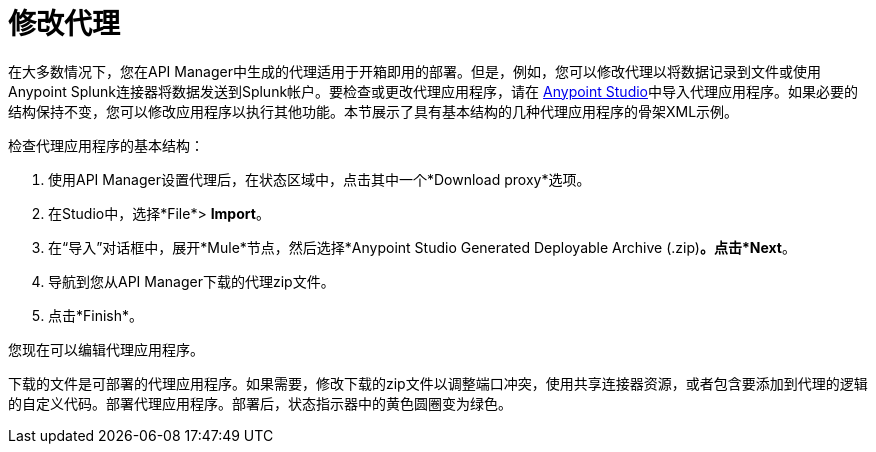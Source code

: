 = 修改代理

在大多数情况下，您在API Manager中生成的代理适用于开箱即用的部署。但是，例如，您可以修改代理以将数据记录到文件或使用Anypoint Splunk连接器将数据发送到Splunk帐户。要检查或更改代理应用程序，请在 http://www.mulesoft.com/platform/mule-studio[Anypoint Studio]中导入代理应用程序。如果必要的结构保持不变，您可以修改应用程序以执行其他功能。本节展示了具有基本结构的几种代理应用程序的骨架XML示例。

检查代理应用程序的基本结构：

. 使用API​​ Manager设置代理后，在状态区域中，点击其中一个*Download proxy*选项。
+
. 在Studio中，选择*File*> *Import*。
. 在“导入”对话框中，展开*Mule*节点，然后选择*Anypoint Studio Generated Deployable Archive (.zip)*。点击*Next*。
. 导航到您从API Manager下载的代理zip文件。
. 点击*Finish*。

您现在可以编辑代理应用程序。

下载的文件是可部署的代理应用程序。如果需要，修改下载的zip文件以调整端口冲突，使用共享连接器资源，或者包含要添加到代理的逻辑的自定义代码。部署代理应用程序。部署后，状态指示器中的黄色圆圈变为绿色。
